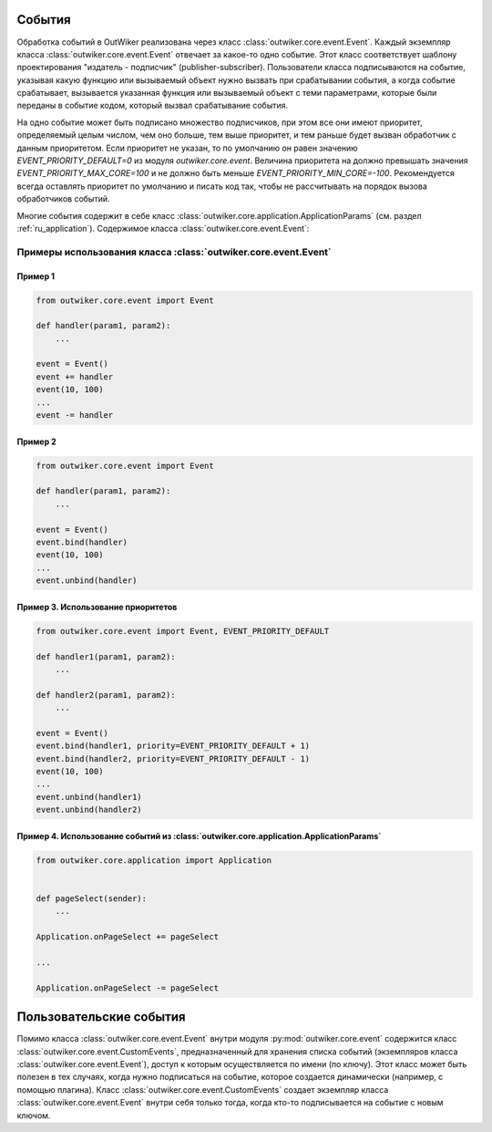 .. _ru_events:

События
=======

Обработка событий в OutWiker реализована через класс :class:`outwiker.core.event.Event`. Каждый экземпляр класса :class:`outwiker.core.event.Event` отвечает за какое-то одно событие. Этот класс соответствует шаблону проектирования "издатель - подписчик" (publisher-subscriber). Пользователи класса подписываются на событие, указывая какую функцию или вызываемый объект нужно вызвать при срабатывании события, а когда событие срабатывает, вызывается указанная функция или вызываемый объект с теми параметрами, которые были переданы в событие кодом, который вызвал срабатывание события. 

На одно событие может быть подписано множество подписчиков, при этом все они имеют приоритет, определяемый целым числом, чем оно больше, тем выше приоритет, и тем раньше будет вызван обработчик с данным приоритетом. Если приоритет не указан, то по умолчанию он равен значению `EVENT_PRIORITY_DEFAULT=0` из модуля `outwiker.core.event`. Величина приоритета на должно превышать значения `EVENT_PRIORITY_MAX_CORE=100` и не должно быть меньше `EVENT_PRIORITY_MIN_CORE=-100`. Рекомендуется всегда оставлять приоритет по умолчанию и писать код так, чтобы не рассчитывать на порядок вызова обработчиков событий.

Многие события содержит в себе класс :class:`outwiker.core.application.ApplicationParams` (см. раздел :ref:`ru_application`). Содержимое класса :class:`outwiker.core.event.Event`:

.. py:class:: outwiker.core.event.Event

    .. py:method:: __init__()

        Конструктор. Не принимает параметров.

    .. py:method:: bind(handler, priority=EVENT_PRIORITY_DEFAULT)

        Подписаться на событие.

        :param function handler: функция или вызываемый объект, который должен принимать те же параметры, что будут использованы при вызове события (см. документацию к каждому конкретному событию).
        :param int priority: приоритет данного подписчика. Чем выше приоритет, тем раньше будет вызван подписчик. Порядок вызова подписчиков с одинаковыми приоритетами не определен.
        :return: None

    .. py:method:: __iadd__(handler)

        Более короткий аналог метода :py:meth:`bind`. Не позволяет указывать приоритет.

        :param function handler: функция или вызываемый объект, который должен принимать те же параметры, что будут использованы при вызове события (см. документацию к каждому конкретному событию).
        :return: None

    .. py:method:: unbind(handler)

        Отписаться от события.

        :param function handler: функция или вызываемый объект, который был указан при подписке на событие с помощью метода :py:meth:`bind` или :py:meth:`__iadd__`.
        :return: None

    .. py:method:: __isub__(handler)

        Аналог метода :py:meth:`unbind`

        :param function handler: функция или вызываемый объект, который был указан при подписке на событие с помощью метода :py:meth:`bind` или :py:meth:`__iadd__`.
        :return: None

    .. py:method:: __call__(*args, **kwargs)

        Вызов события с параметрами `*args` и `**kwargs`. Метод вызывает все обработчики, которые были добавлены с помощью методов :py:meth:`bind` или :py:meth:`__iadd__`.

    .. py:method:: clear()

        Отписывает всех подписчиков данного события.


Примеры использования класса :class:`outwiker.core.event.Event`
---------------------------------------------------------------

Пример 1
~~~~~~~~

.. code:: python

    from outwiker.core.event import Event

    def handler(param1, param2):
        ...

    event = Event()
    event += handler
    event(10, 100)
    ...
    event -= handler


Пример 2
~~~~~~~~

.. code:: python

    from outwiker.core.event import Event

    def handler(param1, param2):
        ...

    event = Event()
    event.bind(handler)
    event(10, 100)
    ...
    event.unbind(handler)


Пример 3. Использование приоритетов
~~~~~~~~~~~~~~~~~~~~~~~~~~~~~~~~~~~

.. code:: python

    from outwiker.core.event import Event, EVENT_PRIORITY_DEFAULT

    def handler1(param1, param2):
        ...

    def handler2(param1, param2):
        ...

    event = Event()
    event.bind(handler1, priority=EVENT_PRIORITY_DEFAULT + 1)
    event.bind(handler2, priority=EVENT_PRIORITY_DEFAULT - 1)
    event(10, 100)
    ...
    event.unbind(handler1)
    event.unbind(handler2)


Пример 4. Использование событий из :class:`outwiker.core.application.ApplicationParams`
~~~~~~~~~~~~~~~~~~~~~~~~~~~~~~~~~~~~~~~~~~~~~~~~~~~~~~~~~~~~~~~~~~~~~~~~~~~~~~~~~~~~~~~

.. code:: python

    from outwiker.core.application import Application


    def pageSelect(sender):
        ...

    Application.onPageSelect += pageSelect

    ...

    Application.onPageSelect -= pageSelect



.. _ru_custom_events:

Пользовательские события
========================

Помимо класса :class:`outwiker.core.event.Event` внутри модуля :py:mod:`outwiker.core.event` содержится класс :class:`outwiker.core.event.CustomEvents`, предназначенный для хранения списка событий (экземпляров класса :class:`outwiker.core.event.Event`), доступ к которым осуществляется по имени (по ключу). Этот класс может быть полезен в тех случаях, когда нужно подписаться на событие, которое создается динамически (например, с помощью плагина). Класс :class:`outwiker.core.event.CustomEvents` создает экземпляр класса :class:`outwiker.core.event.Event` внутри себя только тогда, когда кто-то подписывается на событие с новым ключом.

.. py:class:: outwiker.core.event.CustomEvents

    .. py:method:: bind(key, handler, priority=EVENT_PRIORITY_DEFAULT)

        Подписаться на событие с ключом `key`.

        :param str key: ключ, с помощью которого идентифицируется событие. Рекомендуется использовать строку. Если не существует события с ключом `key`, будет создано новое событие (экземпляр класса :class:`outwiker.core.event.Event`) с данным ключом.
        :param function handler: функция или вызываемый объект, который должен принимать те же параметры, что будут использованы при вызове события (см. документацию к каждому конкретному событию).
        :param int priority: приоритет данного подписчика. Чем выше приоритет, тем раньше будет вызван подписчик. Порядок вызова подписчиков с одинаковыми приоритетами не определен.
        :return: None

    .. py:method:: unbind(key, handler)

        Отписаться от события с ключом `key`.

        :param str key: ключ, с помощью которого идентифицируется событие. Если не существует события с ключом `key`, то ничего не происходит.
        :param function handler: функция или вызываемый объект, который был указан при подписке на событие с помощью метода :py:meth:`bind` или :py:meth:`__iadd__`.
        :return: None

    .. py:method:: __call__(key *args, **kwargs)

        Вызов события, которое определяется ключом `key`, с параметрами `*args` и `**kwargs`. Метод вызывает все обработчики, которые были добавлены с помощью метода :py:meth:`bind`. Если не существует события с ключом `key`, то ничего не происходит.

    .. py:method:: clear(key)

        Отписывает всех подписчиков события, которое определяется ключом `key`. Если не существует события с ключом `key`, то ничего не происходит.

    .. py:method:: get(key)

        Возвращает экземпляр класса :class:`outwiker.core.event.Event`, который определяется ключом `key`.

        :param str key: ключ, с помощью которого идентифицируется событие. Если не существует события с ключом `key`, то оно создается.
        :rtype: outwiker.core.event.Event
